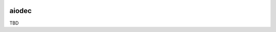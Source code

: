 .. image:: https://img.shields.io/badge/stdlib--only-yes-green.svg
    :target: https://img.shields.io/badge/stdlib--only-yes-green.svg

.. image:: https://travis-ci.org/cjrh/aiodec.svg?branch=master
    :target: https://travis-ci.org/cjrh/aiodecaiodec

.. image:: https://coveralls.io/repos/github/cjrh/aiodec/badge.svg?branch=master
    :target: https://coveralls.io/github/cjrh/aiodec?branch=master

.. image:: https://img.shields.io/pypi/pyversions/aiodec.svg
    :target: https://pypi.python.org/pypi/aiodec

.. image:: https://img.shields.io/github/tag/cjrh/aiodec.svg
    :target: https://img.shields.io/github/tag/cjrh/aiodec.svg

.. image:: https://img.shields.io/badge/install-pip%20install%20aiodec-ff69b4.svg
    :target: https://img.shields.io/badge/install-pip%20install%20aiodec-ff69b4.svg

.. image:: https://img.shields.io/pypi/v/aiodec.svg
    :target: https://img.shields.io/pypi/v/aiodec.svg

.. image:: https://img.shields.io/badge/calver-YYYY.MM.MINOR-22bfda.svg
    :target: http://calver.org/

aiodec
======

TBD
